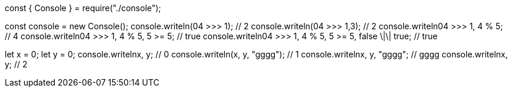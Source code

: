 const { Console } = require("./console");

const console = new Console();
console.writeln(04 >>> 1); // 2
console.writeln(04 >>> 1,3); // 2
console.writeln((04 >>> 1, 4 % 5)); // 4
console.writeln((04 >>> 1, 4 % 5, 5 >= 5)); // true
console.writeln((04 >>> 1, 4 % 5, 5 >= 5, false \|\| true)); // true

let x = 0;
let y = 0;
console.writeln((x++, y++)); // 0
console.writeln(x++, y++, "gggg"); // 1
console.writeln((x++, y++, "gggg")); // gggg
console.writeln((x++, y++)); // 2

